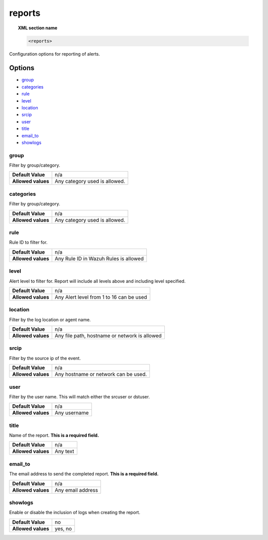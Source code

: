 .. _reference_ossec_reports:

reports
=======

.. topic:: XML section name

	.. code-block:: xml

		<reports>

Configuration options for reporting of alerts.

Options
-------

- `group`_
- `categories`_
- `rule`_
- `level`_
- `location`_
- `srcip`_
- `user`_
- `title`_
- `email_to`_
- `showlogs`_


group
^^^^^^^^^^

Filter by group/category.

+--------------------+-------------------------------+
| **Default Value**  | n/a                           |
+--------------------+-------------------------------+
| **Allowed values** | Any category used is allowed. |
+--------------------+-------------------------------+

categories
^^^^^^^^^^

Filter by group/category.

+--------------------+-------------------------------+
| **Default Value**  | n/a                           |
+--------------------+-------------------------------+
| **Allowed values** | Any category used is allowed. |
+--------------------+-------------------------------+

rule
^^^^^^^^^^

Rule ID to filter for.

+--------------------+---------------------------------------+
| **Default Value**  | n/a                                   |
+--------------------+---------------------------------------+
| **Allowed values** | Any Rule ID in Wazuh Rules is allowed |
+--------------------+---------------------------------------+

level
^^^^^^^^^^

Alert level to filter for. Report will include all levels above and including level specified.

+--------------------+------------------------------------------+
| **Default Value**  | n/a                                      |
+--------------------+------------------------------------------+
| **Allowed values** | Any Alert level from 1 to 16 can be used |
+--------------------+------------------------------------------+

location
^^^^^^^^^^

Filter by the log location or agent name.

+--------------------+-----------------------------------------------+
| **Default Value**  | n/a                                           |
+--------------------+-----------------------------------------------+
| **Allowed values** | Any file path, hostname or network is allowed |
+--------------------+-----------------------------------------------+

srcip
^^^^^^^^^^

Filter by the source ip of the event.

+--------------------+--------------------------------------+
| **Default Value**  | n/a                                  |
+--------------------+--------------------------------------+
| **Allowed values** | Any hostname or network can be used. |
+--------------------+--------------------------------------+

user
^^^^^^^^^^

Filter by the user name. This will match either the srcuser or dstuser.

+--------------------+--------------+
| **Default Value**  | n/a          |
+--------------------+--------------+
| **Allowed values** | Any username |
+--------------------+--------------+


title
^^^^^^^^^^

Name of the report. **This is a required field.**

+--------------------+----------+
| **Default Value**  | n/a      |
+--------------------+----------+
| **Allowed values** | Any text |
+--------------------+----------+

email_to
^^^^^^^^^^

The email address to send the completed report. **This is a required field.**

+--------------------+-------------------+
| **Default Value**  | n/a               |
+--------------------+-------------------+
| **Allowed values** | Any email address |
+--------------------+-------------------+

showlogs
^^^^^^^^^^

Enable or disable the inclusion of logs when creating the report.

+--------------------+---------+
| **Default Value**  | no      |
+--------------------+---------+
| **Allowed values** | yes, no |
+--------------------+---------+
